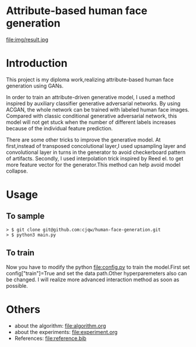 * Attribute-based human face generation
file:img/result.jpg
* Introduction
This project is my diploma work,realizing attribute-based human face generation using GANs.

In order to train an attribute-driven generative model, I used a method inspired by auxiliary classifier generative adversarial
networks. By using ACGAN, the whole network can be trained with labeled human face images.
Compared with classic conditional generative adversarial network, this model will not get stuck when the number of
different labels increases because of the individual feature prediction.

There are some other tricks to improve the generative model.
At first,instead of transposed concolutional layer,I used upsampling layer and convolutional layer in turns
in the generator to avoid checkerboard pattern of artifacts. Secondly, I used interpolation trick inspired by
Reed el.\cite{reed} to get more feature vector for the generator.This method can help avoid model collapse.


* Usage
** To sample
#+BEGIN_SRC
> $ git clone git@github.com:cjqw/human-face-generation.git
> $ python3 main.py
#+END_SRC
** To train
Now you have to modify the python [[file:config.py]] to train the model.First set config["train"]=True
and set the data path.Other hyperparemeters also can be changed.
I will realize more advanced interaction method as soon as possible.
* Others
- about the algorithm: file:algorithm.org
- about the experiments: file:experiment.org
- References: file:reference.bib
